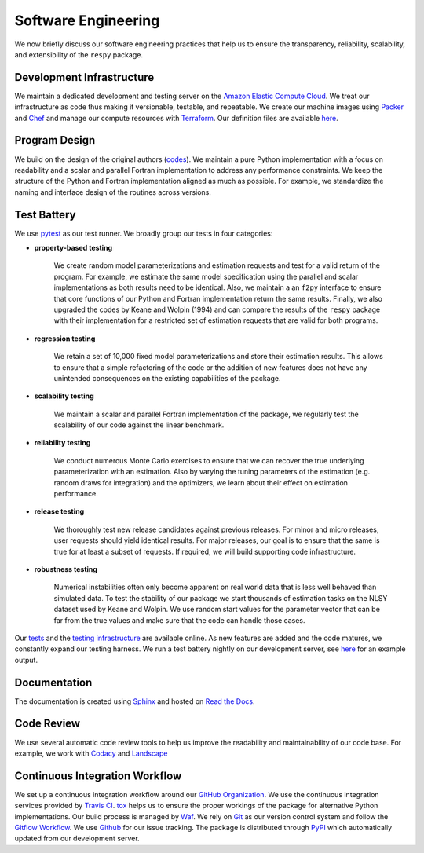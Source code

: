 Software Engineering
====================

We now briefly discuss our software engineering practices that help us to ensure the
transparency, reliability, scalability, and extensibility of the ``respy`` package.

Development Infrastructure
--------------------------
.. todo:: Do you still use Chef? I am confused since there is no definition file
          availabe in the `tools_dir <https://github.com/OpenSourceEconomics/respy/
          tree/janosg/tools>`_.

We maintain a dedicated development and testing server on the `Amazon Elastic Compute
Cloud <https://aws.amazon.com/ec2/>`_. We treat our infrastructure as code thus making
it versionable, testable, and repeatable. We create our machine images using `Packer
<https://www.packer.io/>`_ and `Chef <https://www.chef.io/>`_ and manage our compute
resources with `Terraform <https://www.terraform.io/>`_. Our definition files are
available `here <https://github.com/OpenSourceEconomics/respy/tree/janosg/tools>`_.

Program Design
--------------

We build on the design of the original authors (`codes <https://github.com/
OpenSourceEconomics/respy/tree/janosg/development/documentation/forensics>`_). We
maintain a pure Python implementation with a focus on readability and a scalar and
parallel Fortran implementation to address any performance constraints. We keep the
structure of the Python and Fortran implementation aligned as much as possible. For
example, we standardize the naming and interface design of the routines across versions.

Test Battery
------------

.. image:: https://codecov.io/gh/restudToolbox/package/branch/master/graph/badge.svg
   :target: https://codecov.io/gh/restudToolbox/package

We use `pytest <http://docs.pytest.org>`_ as our test runner. We broadly group our tests
in four categories:

* **property-based testing**

    We create random model parameterizations and estimation requests and test for a
    valid return of the program. For example, we estimate the same model specification
    using the parallel and scalar implementations as both results need to be identical.
    Also, we maintain a an ``f2py`` interface to ensure that core functions of our
    Python and Fortran implementation return the same results. Finally, we also upgraded
    the codes by Keane and Wolpin (1994) and can compare the results of the ``respy``
    package with their implementation for a restricted set of estimation requests that
    are valid for both programs.

* **regression testing**

    We retain a set of 10,000 fixed model parameterizations and store their estimation
    results. This allows to ensure that a simple refactoring of the code or the addition
    of new features does not have any unintended consequences on the existing
    capabilities of the package.

* **scalability testing**

    We maintain a scalar and parallel Fortran implementation of the package, we
    regularly test the scalability of our code against the linear benchmark.

* **reliability testing**

    We conduct numerous Monte Carlo exercises to ensure that we can recover the true
    underlying parameterization with an estimation. Also by varying the tuning
    parameters of the estimation (e.g. random draws for integration) and the optimizers,
    we learn about their effect on estimation performance.

* **release testing**

    We thoroughly test new release candidates against previous releases. For minor and
    micro releases, user requests should yield identical results. For major releases,
    our goal is to ensure that the same is true for at least a subset of requests. If
    required, we will build supporting code infrastructure.

* **robustness testing**

    Numerical instabilities often only become apparent on real world data that is less
    well behaved than simulated data. To test the stability of our package we start
    thousands of estimation tasks on the NLSY dataset used by Keane and Wolpin. We use
    random start values for the parameter vector that can be far from the true values
    and make sure that the code can handle those cases.

Our `tests <https://github.com/OpenSourceEconomics/respy/tree/janosg/respy/tests>`_ and
the `testing infrastructure <https://github.com/OpenSourceEconomics/respy/tree/janosg/
development/testing>`_ are available online. As new features are added and the code
matures, we constantly expand our testing harness. We run a test battery nightly on our
development server, see `here <https://github.com/OpenSourceEconomics/respy/blob/master/
example/ec2-respy.testing.log>`__ for an example output.

Documentation
-------------
.. todo:: All batches reefer to the no longer existing restudtoolbox repository.

.. image:: https://readthedocs.org/projects/respy/badge/?version=latest
   :target: https://respy.readthedocs.io/en/latest/?badge=latest
   :alt: Documentation Status

The documentation is created using `Sphinx <http://www.sphinx-doc.org/>`_ and hosted on `Read the Docs <https://readthedocs.org/>`_.

Code Review
-----------

.. image:: https://api.codacy.com/project/badge/Grade/3dd368fb739c49d78d910676c9264a81
   :target: https://www.codacy.com/app/eisenhauer/respy?utm_source=github.com&amp;utm_medium=referral&amp;utm_content=restudToolbox/package&amp;utm_campaign=Badge_Grade

.. image:: https://landscape.io/github/restudToolbox/package/master/landscape.svg?style=flat
    :target: https://landscape.io/github/restudToolbox/package/master
    :alt: Code Health

We use several automatic code review tools to help us improve the readability and
maintainability of our code base. For example, we work with `Codacy
<https://app.codacy.com/app/eisenhauer/respy/dashboard>`_ and `Landscape
<https://landscape.io/github/restudToolbox/package>`_

Continuous Integration Workflow
-------------------------------

.. image:: https://api.travis-ci.org/OpenSourceEconomics/respy.svg?branch=master
   :target: https://travis-ci.org/OpenSourceEconomics/respy

We set up a continuous integration workflow around our `GitHub Organization
<https://github.com/OpenSourceEconomics>`_. We use the continuous integration services
provided by `Travis CI <https://travis-ci.org/restudToolbox/package>`_. `tox
<https://tox.readthedocs.io>`_ helps us to ensure the proper workings of the package for
alternative Python implementations. Our build process is managed by `Waf
<https://waf.io/>`_. We rely on `Git <https://git-scm.com/>`_ as our version control
system and follow the `Gitflow Workflow
<https://www.atlassian.com/git/tutorials/comparing-workflows/gitflow-workflow>`_. We use
`Github <https://github.com/OpenSourceEconomics/respy/issues>`_ for our issue tracking.
The package is distributed through `PyPI <https://pypi.org/project/respy/>`_ which
automatically updated from our development server.

